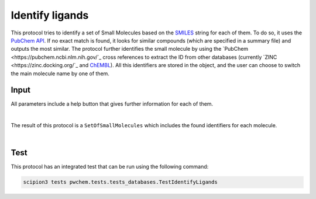 .. _docs-identify-ligands:

###############################################################
Identify ligands
###############################################################
This protocol tries to identify a set of Small Molecules based on the `SMILES <https://es.wikipedia.org/wiki/SMILES>`_ string for each of them. To do so, it uses
the `PubChem API <https://pubchem.ncbi.nlm.nih.gov/docs/pug-rest>`_. If no exact match is found, it looks for similar
compounds (which are specified in a summary file) and outputs the most similar. The protocol further identifies the
small molecule by using the `PubChem <https://pubchem.ncbi.nlm.nih.gov/`_ cross references to extract the ID from other databases (currently `ZINC <https://zinc.docking.org/`_ and `ChEMBL <https://www.ebi.ac.uk/chembl/>`_).
All this identifiers are stored in the object, and the user can choose to switch the main molecule name by one of them.

Input
----------------------------------------
All parameters include a help button that gives further information for each of them.

.. image:: ../../../../../_static/images/pwchem/database/identify-ligands/form.png
   :alt: Identify ligands form
   :height: 400
   :align: center

|

The result of this protocol is a ``SetOfSmallMolecules`` which includes the found identifiers for each molecule.

.. image:: ../../../../../_static/images/pwchem/database/identify-ligands/output.png
   :alt: Identify ligands output
   :align: center

|

Test
----------------------------------------
This protocol has an integrated test that can be run using the following command:

.. code-block::

   scipion3 tests pwchem.tests.tests_databases.TestIdentifyLigands
